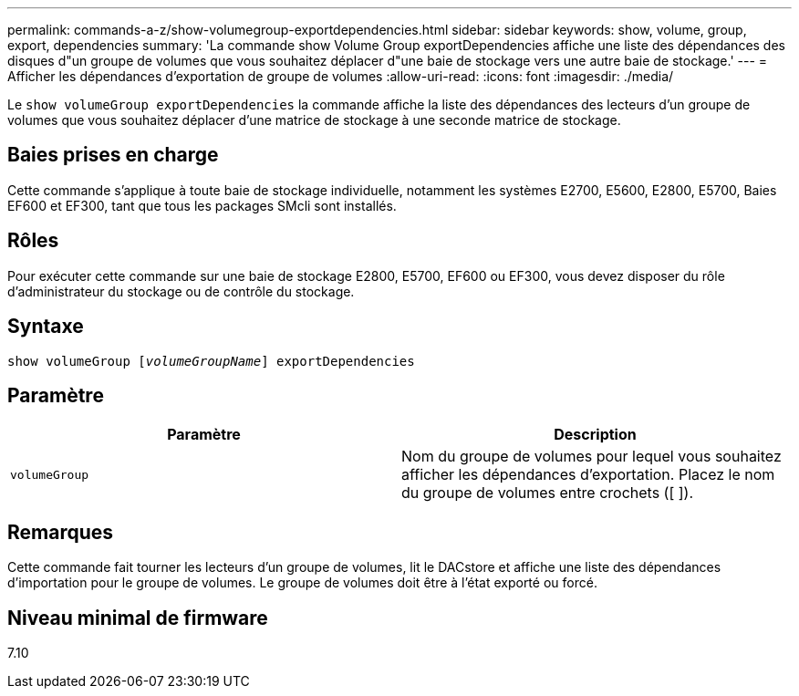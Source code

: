 ---
permalink: commands-a-z/show-volumegroup-exportdependencies.html 
sidebar: sidebar 
keywords: show, volume, group, export, dependencies 
summary: 'La commande show Volume Group exportDependencies affiche une liste des dépendances des disques d"un groupe de volumes que vous souhaitez déplacer d"une baie de stockage vers une autre baie de stockage.' 
---
= Afficher les dépendances d'exportation de groupe de volumes
:allow-uri-read: 
:icons: font
:imagesdir: ./media/


[role="lead"]
Le `show volumeGroup exportDependencies` la commande affiche la liste des dépendances des lecteurs d'un groupe de volumes que vous souhaitez déplacer d'une matrice de stockage à une seconde matrice de stockage.



== Baies prises en charge

Cette commande s'applique à toute baie de stockage individuelle, notamment les systèmes E2700, E5600, E2800, E5700, Baies EF600 et EF300, tant que tous les packages SMcli sont installés.



== Rôles

Pour exécuter cette commande sur une baie de stockage E2800, E5700, EF600 ou EF300, vous devez disposer du rôle d'administrateur du stockage ou de contrôle du stockage.



== Syntaxe

[listing, subs="+macros"]
----
pass:quotes[show volumeGroup [_volumeGroupName_]] exportDependencies
----


== Paramètre

[cols="2*"]
|===
| Paramètre | Description 


 a| 
`volumeGroup`
 a| 
Nom du groupe de volumes pour lequel vous souhaitez afficher les dépendances d'exportation. Placez le nom du groupe de volumes entre crochets ([ ]).

|===


== Remarques

Cette commande fait tourner les lecteurs d'un groupe de volumes, lit le DACstore et affiche une liste des dépendances d'importation pour le groupe de volumes. Le groupe de volumes doit être à l'état exporté ou forcé.



== Niveau minimal de firmware

7.10
